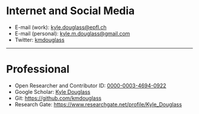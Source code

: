 #+BEGIN_COMMENT
.. title: Contact
.. slug: contact
.. date: 12-26-2014
.. tags: 
.. link:
.. description: How to contact me
.. type: text
#+END_COMMENT

#+OPTIONS: toc:nil

* Internet and Social Media
  + E-mail (work): [[mailto:kyle.douglass@epfl.ch][kyle.douglass@epfl.ch]]
  + E-mail (personal): [[mailto:kyle.m.douglass@gmail.com][kyle.m.douglass@gmail.com]]
  + Twitter: [[https://twitter.com/kmdouglass][kmdouglass]]

  -----
* Professional
  + Open Researcher and Contributor ID: [[http://orcid.org/0000-0003-4694-0922][0000-0003-4694-0922]]
  + Google Scholar: [[http://scholar.google.ch/citations?user=NhwUkqkAAAAJ&hl=en][Kyle Douglass]]
  + Git: [[https://github.com/kmdouglass][https://github.com/kmdouglass]]
  + Research Gate: https://www.researchgate.net/profile/Kyle_Douglass


